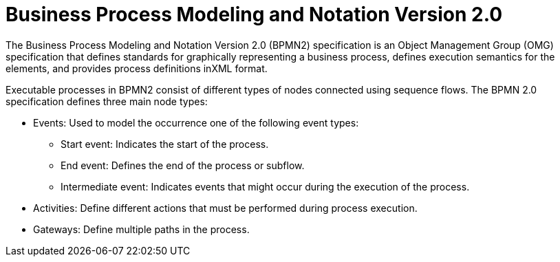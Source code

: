 [id='bpmn-con']
= Business Process Modeling and Notation Version 2.0
The Business Process Modeling and Notation Version 2.0 (BPMN2) specification is an Object Management Group (OMG) specification that defines standards for graphically representing a business process, defines execution semantics for the elements, and provides process definitions inXML format. 

Executable processes in BPMN2 consist of different types of nodes connected using sequence flows. The BPMN 2.0 specification defines three main node types:

* Events: Used to model the occurrence one of the following event types:

** Start event: Indicates the start of the process.
** End event: Defines the end of the process or subflow.
** Intermediate event: Indicates events that might occur during the execution of the process.
* Activities: Define different actions that must be performed during process execution. 
* Gateways: Define multiple paths in the process.




